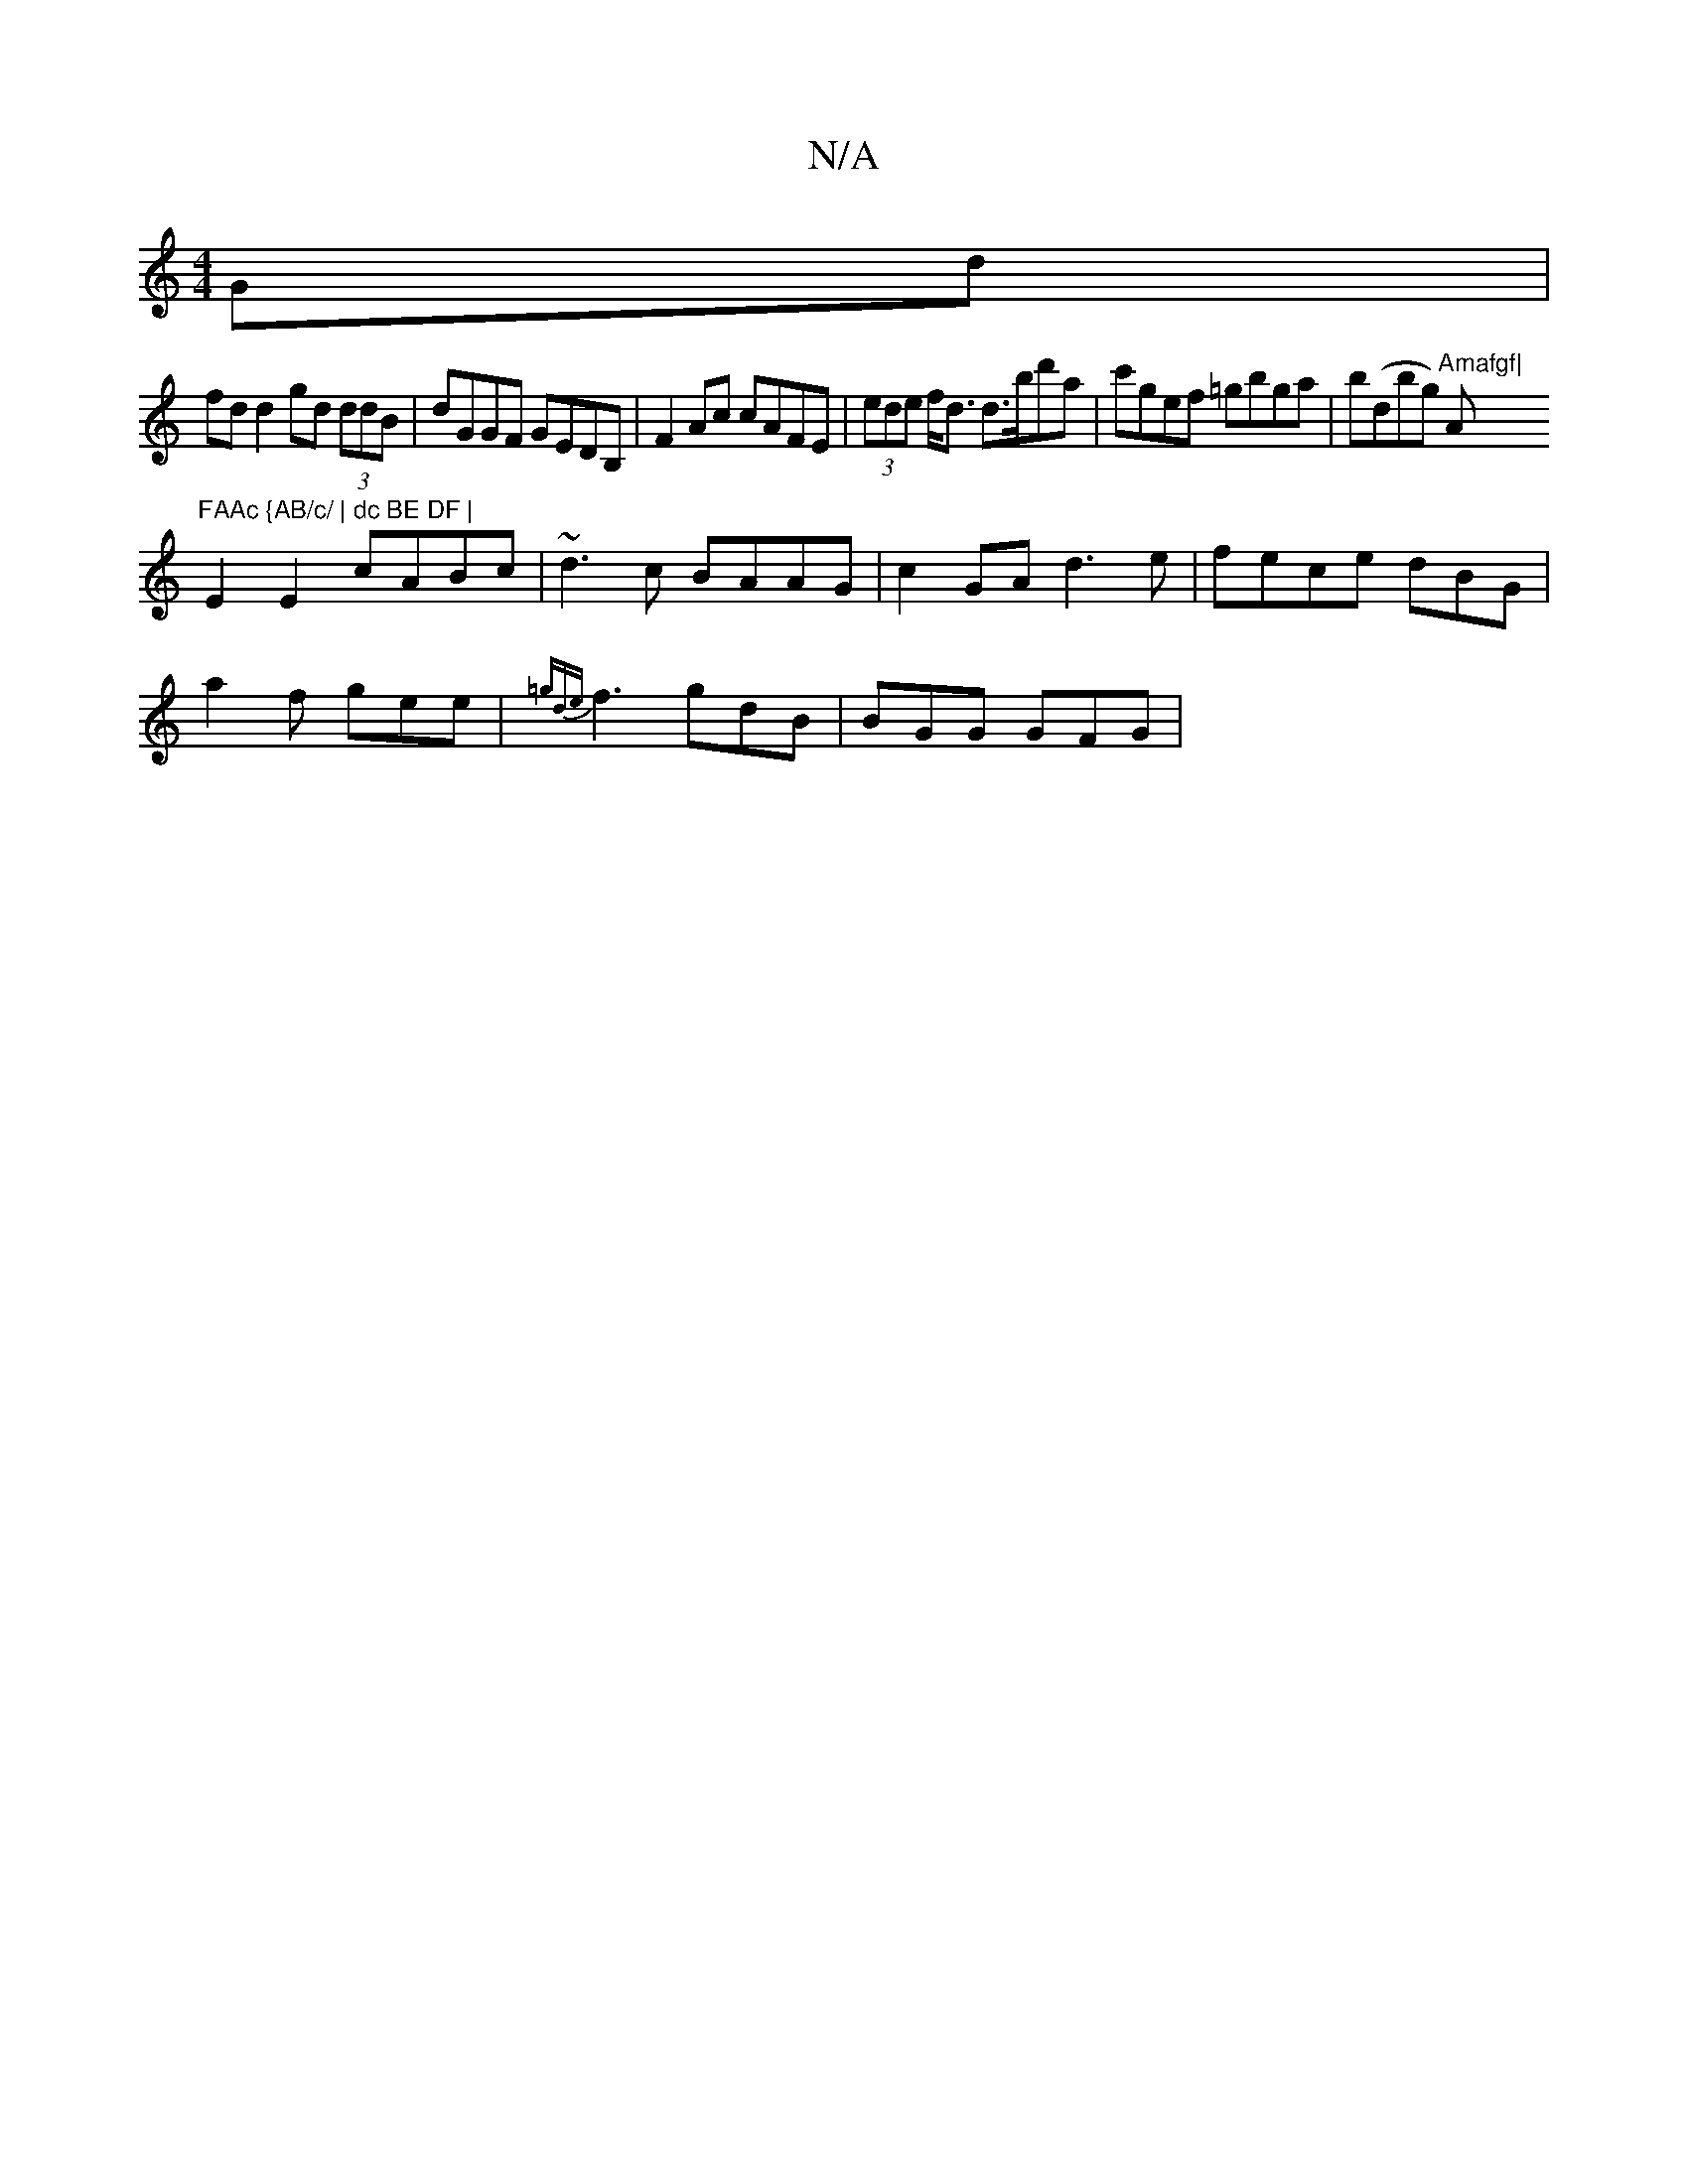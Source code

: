 X:1
T:N/A
M:4/4
R:N/A
K:Cmajor
2 Gd |
fd d2 gd (3ddB | dGGF GEDB,|F2Ac cAFE|(3ede f<d d>bd'a | c'gef =gbga|b(dbg) "Amafgf|"A"FAAc {AB/c/ | dc BE DF |
E2 E2 cABc | ~d3 c BAAG | c2 GA d3 e | fece dBG |
a2 f gee |{=gde}f3 gdB|BGG GFG|